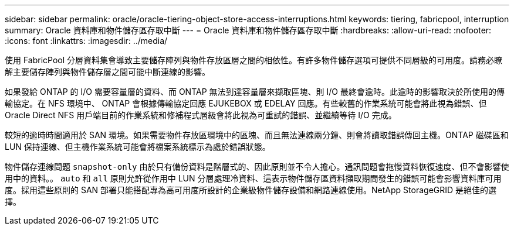 ---
sidebar: sidebar 
permalink: oracle/oracle-tiering-object-store-access-interruptions.html 
keywords: tiering, fabricpool, interruption 
summary: Oracle 資料庫和物件儲存區存取中斷 
---
= Oracle 資料庫和物件儲存區存取中斷
:hardbreaks:
:allow-uri-read: 
:nofooter: 
:icons: font
:linkattrs: 
:imagesdir: ../media/


[role="lead"]
使用 FabricPool 分層資料集會導致主要儲存陣列與物件存放區層之間的相依性。有許多物件儲存選項可提供不同層級的可用度。請務必瞭解主要儲存陣列與物件儲存層之間可能中斷連線的影響。

如果發給 ONTAP 的 I/O 需要容量層的資料、而 ONTAP 無法到達容量層來擷取區塊、則 I/O 最終會逾時。此逾時的影響取決於所使用的傳輸協定。在 NFS 環境中、 ONTAP 會根據傳輸協定回應 EJUKEBOX 或 EDELAY 回應。有些較舊的作業系統可能會將此視為錯誤、但 Oracle Direct NFS 用戶端目前的作業系統和修補程式層級會將此視為可重試的錯誤、並繼續等待 I/O 完成。

較短的逾時時間適用於 SAN 環境。如果需要物件存放區環境中的區塊、而且無法連線兩分鐘、則會將讀取錯誤傳回主機。ONTAP 磁碟區和 LUN 保持連線、但主機作業系統可能會將檔案系統標示為處於錯誤狀態。

物件儲存連線問題 `snapshot-only` 由於只有備份資料是階層式的、因此原則並不令人擔心。通訊問題會拖慢資料恢復速度、但不會影響使用中的資料。。 `auto` 和 `all` 原則允許從作用中 LUN 分層處理冷資料、這表示物件儲存區資料擷取期間發生的錯誤可能會影響資料庫可用度。採用這些原則的 SAN 部署只能搭配專為高可用度所設計的企業級物件儲存設備和網路連線使用。NetApp StorageGRID 是絕佳的選擇。
